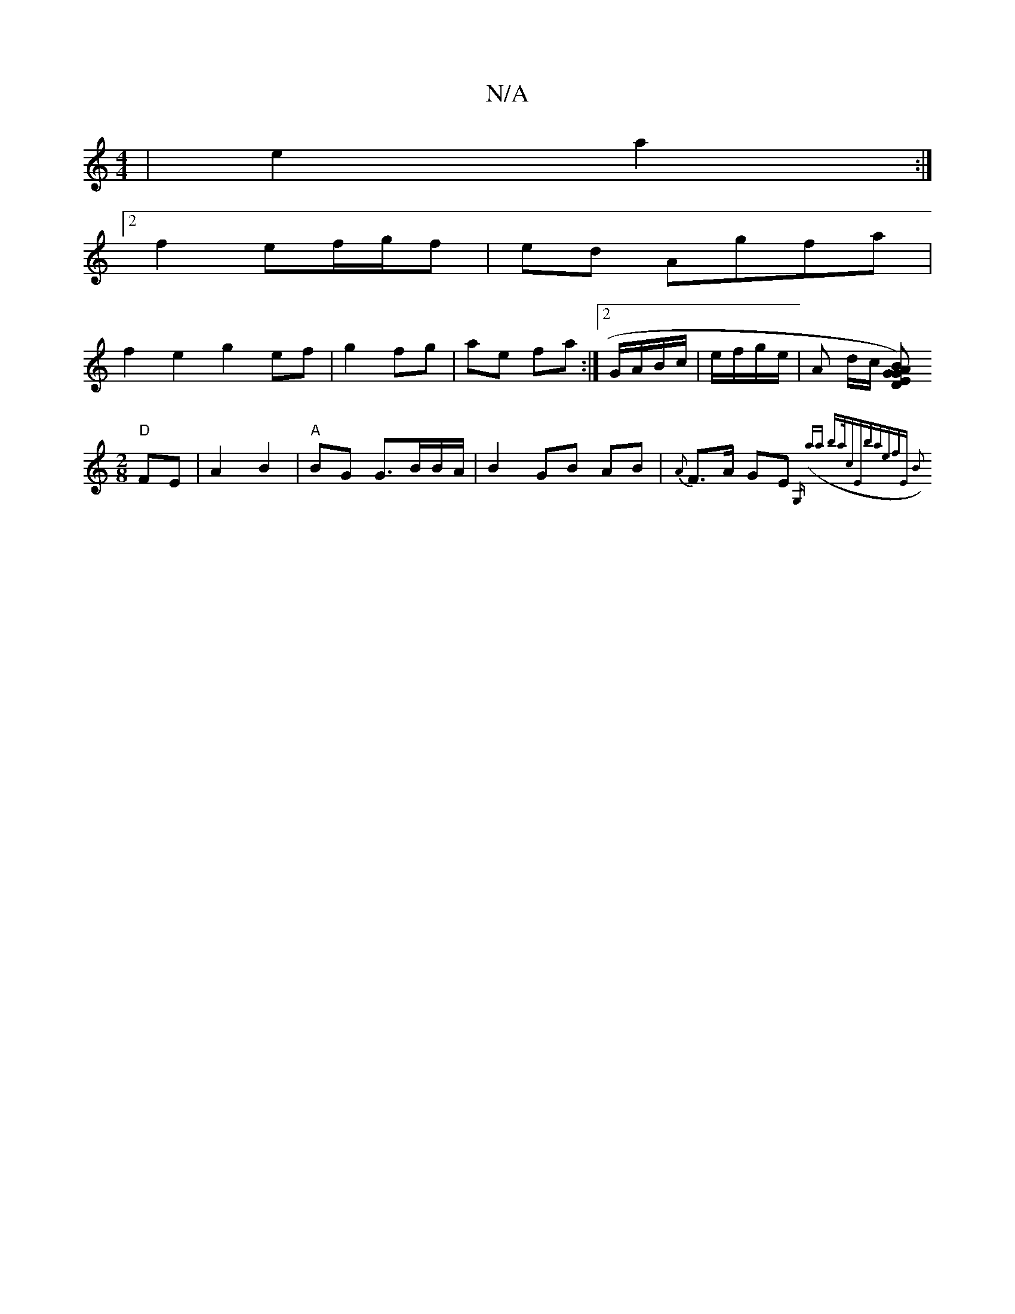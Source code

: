 X:1
T:N/A
M:4/4
R:N/A
K:Cmajor
 | e2 a2 :|
[2 f2 ef/g/f | ed Agfa|
f2e2 g2 ef|g2 fg | ae fa :|2 G/A/B/c/|e/f/g/e/ | A2/2 d/2c/2 [BG)G|A2 ED|
"D"[M:2/8] FE|A2 B2 |"A"BG G3/2B/B/A/|B2GB- AB|{A}F>A GE{G,h (alia ba/2c|"Ebatef|"Em" B2 z